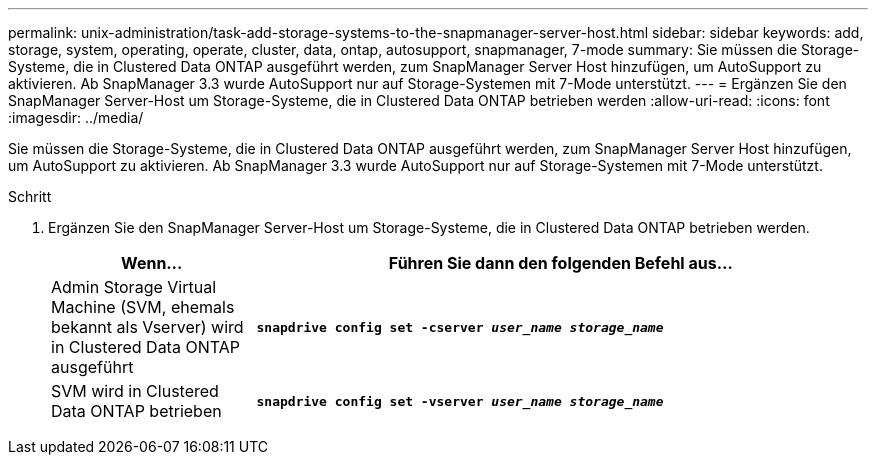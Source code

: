 ---
permalink: unix-administration/task-add-storage-systems-to-the-snapmanager-server-host.html 
sidebar: sidebar 
keywords: add, storage, system, operating, operate, cluster, data, ontap, autosupport, snapmanager, 7-mode 
summary: Sie müssen die Storage-Systeme, die in Clustered Data ONTAP ausgeführt werden, zum SnapManager Server Host hinzufügen, um AutoSupport zu aktivieren. Ab SnapManager 3.3 wurde AutoSupport nur auf Storage-Systemen mit 7-Mode unterstützt. 
---
= Ergänzen Sie den SnapManager Server-Host um Storage-Systeme, die in Clustered Data ONTAP betrieben werden
:allow-uri-read: 
:icons: font
:imagesdir: ../media/


[role="lead"]
Sie müssen die Storage-Systeme, die in Clustered Data ONTAP ausgeführt werden, zum SnapManager Server Host hinzufügen, um AutoSupport zu aktivieren. Ab SnapManager 3.3 wurde AutoSupport nur auf Storage-Systemen mit 7-Mode unterstützt.

.Schritt
. Ergänzen Sie den SnapManager Server-Host um Storage-Systeme, die in Clustered Data ONTAP betrieben werden.
+
[cols="1a,3a"]
|===
| Wenn... | Führen Sie dann den folgenden Befehl aus... 


 a| 
Admin Storage Virtual Machine (SVM, ehemals bekannt als Vserver) wird in Clustered Data ONTAP ausgeführt
 a| 
`*snapdrive config set -cserver _user_name_ _storage_name_*`



 a| 
SVM wird in Clustered Data ONTAP betrieben
 a| 
`*snapdrive config set -vserver _user_name_ _storage_name_*`

|===

